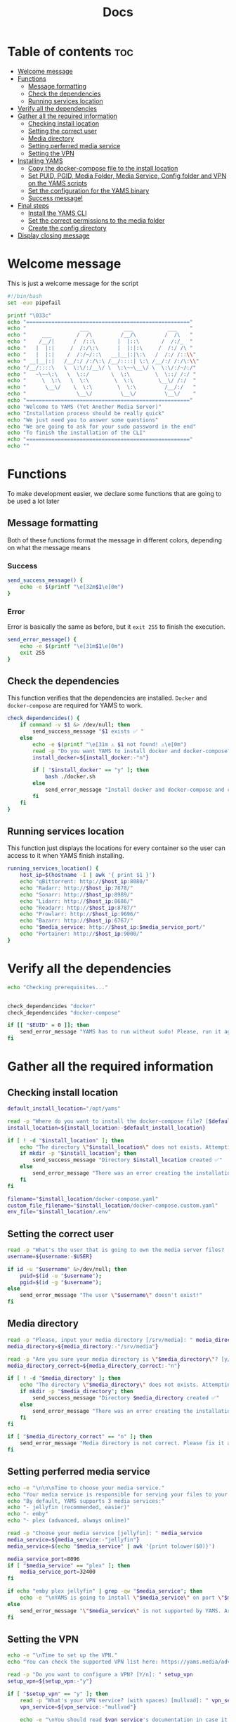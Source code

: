 #+title: Docs
#+PROPERTY: header-args :tangle install.sh
#+auto_tangle: t

* Table of contents :toc:
:PROPERTIES:
:ID:       faf95c8a-9133-4072-8544-0ef456a67611
:END:

- [[#welcome-message][Welcome message]]
- [[#functions][Functions]]
  - [[#message-formatting][Message formatting]]
  - [[#check-the-dependencies][Check the dependencies]]
  - [[#running-services-location][Running services location]]
- [[#verify-all-the-dependencies][Verify all the dependencies]]
- [[#gather-all-the-required-information][Gather all the required information]]
  - [[#checking-install-location][Checking install location]]
  - [[#setting-the-correct-user][Setting the correct user]]
  - [[#media-directory][Media directory]]
  - [[#setting-perferred-media-service][Setting perferred media service]]
  - [[#setting-the-vpn][Setting the VPN]]
- [[#installing-yams][Installing YAMS]]
  - [[#copy-the-docker-compose-file-to-the-install-location][Copy the docker-compose file to the install location]]
  - [[#set-puid-pgid-media-folder-media-service-config-folder-and-vpn-on-the-yams-scripts][Set PUID, PGID, Media Folder, Media Service, Config folder and VPN on the YAMS scripts]]
  - [[#set-the-configuration-for-the-yams-binary][Set the configuration for the YAMS binary]]
  - [[#success-message][Success message!]]
- [[#final-steps][Final steps]]
  - [[#install-the-yams-cli][Install the YAMS CLI]]
  - [[#set-the-correct-permissions-to-the-media-folder][Set the correct permissions to the media folder]]
  - [[#create-the-config-directory][Create the config directory]]
- [[#display-closing-message][Display closing message]]

* Welcome message
:PROPERTIES:
:ID:       525c03eb-cab9-44f8-8cc5-e5ec9035a938
:END:

This is just a welcome message for the script

#+begin_src bash
#!/bin/bash
set -euo pipefail

printf "\033c"
echo "===================================================="
echo "                 ___           ___           ___    "
echo "     ___        /  /\         /__/\         /  /\   "
echo "    /__/|      /  /::\       |  |::\       /  /:/_  "
echo "   |  |:|     /  /:/\:\      |  |:|:\     /  /:/ /\ "
echo "   |  |:|    /  /:/~/::\   __|__|:|\:\   /  /:/ /::\\"
echo " __|__|:|   /__/:/ /:/\:\ /__/::::| \:\ /__/:/ /:/\:\\"
echo "/__/::::\   \  \:\/:/__\/ \  \:\~~\__\/ \  \:\/:/~/:/"
echo "   ~\~~\:\   \  \::/       \  \:\        \  \::/ /:/ "
echo "     \  \:\   \  \:\        \  \:\        \__\/ /:/  "
echo "      \__\/    \  \:\        \  \:\         /__/:/   "
echo "                \__\/         \__\/         \__\/    "
echo "===================================================="
echo "Welcome to YAMS (Yet Another Media Server)"
echo "Installation process should be really quick"
echo "We just need you to answer some questions"
echo "We are going to ask for your sudo password in the end"
echo "To finish the installation of the CLI"
echo "===================================================="
echo ""
#+end_src

* Functions
:PROPERTIES:
:ID:       111a7df4-08f5-4e6c-a799-dd822c5d030e
:END:

To make development easier, we declare some functions that are going to be used a lot later

** Message formatting
:PROPERTIES:
:ID:       61387bd4-2ecf-44fe-ac69-dc6347c0d1b8
:END:
Both of these functions format the message in different colors, depending on what the message means
*** Success
:PROPERTIES:
:ID:       ec8f113c-43f9-4585-a1b5-8c7ec4e84bb2
:END:

#+begin_src bash
send_success_message() {
    echo -e $(printf "\e[32m$1\e[0m")
}
#+end_src

*** Error
:PROPERTIES:
:ID:       1a6cd951-c9ce-46fc-8953-f5e206f7cd23
:END:

Error is basically the same as before, but it ~exit 255~ to finish the execution.

#+begin_src bash
send_error_message() {
    echo -e $(printf "\e[31m$1\e[0m")
    exit 255
}
#+end_src

** Check the dependencies
:PROPERTIES:
:ID:       e7d01eeb-c7ef-42ff-b60d-010be30bc6a8
:END:

This function verifies that the dependencies are installed. ~Docker~ and ~docker-compose~ are required
for YAMS to work.

#+begin_src bash
check_dependencides() {
    if command -v $1 &> /dev/null; then
        send_success_message "$1 exists ✅ "
    else
        echo -e $(printf "\e[31m ⚠️ $1 not found! ⚠️\e[0m")
        read -p "Do you want YAMS to install docker and docker-compose? IT ONLY WORKS ON DEBIAN AND UBUNTU! [y/N]: " install_docker
        install_docker=${install_docker:-"n"}

        if [ "$install_docker" == "y" ]; then
            bash ./docker.sh
        else
            send_error_message "Install docker and docker-compose and come back later!"
        fi
    fi
}
#+end_src

** Running services location
:PROPERTIES:
:ID:       53213557-edfe-4da7-88c0-e0e202429116
:END:

This function just displays the locations for every container so the user can access to it when YAMS
finish installing.

#+begin_src bash
running_services_location() {
    host_ip=$(hostname -I | awk '{ print $1 }')
    echo "qBittorrent: http://$host_ip:8080/"
    echo "Radarr: http://$host_ip:7878/"
    echo "Sonarr: http://$host_ip:8989/"
    echo "Lidarr: http://$host_ip:8686/"
    echo "Readarr: http://$host_ip:8787/"
    echo "Prowlarr: http://$host_ip:9696/"
    echo "Bazarr: http://$host_ip:6767/"
    echo "$media_service: http://$host_ip:$media_service_port/"
    echo "Portainer: http://$host_ip:9000/"
}
#+end_src

* Verify all the dependencies
:PROPERTIES:
:ID:       e945d5a8-5142-41fe-8175-96de7aa84cf2
:END:

#+begin_src bash
echo "Checking prerequisites..."


check_dependencides "docker"
check_dependencides "docker-compose"

if [[ "$EUID" = 0 ]]; then
    send_error_message "YAMS has to run without sudo! Please, run it again with regular permissions"
fi
#+end_src

* Gather all the required information
:PROPERTIES:
:ID:       438cecef-2bd6-4d7c-b429-6c674ae311d9
:END:
** Checking install location
:PROPERTIES:
:ID:       fff12355-9d79-40fe-a540-cfba2a176a3e
:END:

#+begin_src bash
default_install_location="/opt/yams"

read -p "Where do you want to install the docker-compose file? [$default_install_location]: " install_location
install_location=${install_location:-$default_install_location}

if [ ! -d "$install_location" ]; then
    echo "The directory \"$install_location\" does not exists. Attempting to create..."
    if mkdir -p "$install_location"; then
        send_success_message "Directory $install_location created ✅"
    else
        send_error_message "There was an error creating the installation directory at \"$install_location\". Make sure you have the necessary permissions ❌"
    fi
fi

filename="$install_location/docker-compose.yaml"
custom_file_filename="$install_location/docker-compose.custom.yaml"
env_file="$install_location/.env"
#+end_src

** Setting the correct user
:PROPERTIES:
:ID:       7428d7b7-aec5-4638-b370-84e9055fb412
:END:

#+begin_src bash
read -p "What's the user that is going to own the media server files? [$USER]: " username
username=${username:-$USER}

if id -u "$username" &>/dev/null; then
    puid=$(id -u "$username");
    pgid=$(id -g "$username");
else
    send_error_message "The user \"$username\" doesn't exist!"
fi
#+end_src

** Media directory
:PROPERTIES:
:ID:       9726dead-8833-4f23-98b8-2790d72605de
:END:

#+begin_src bash
read -p "Please, input your media directory [/srv/media]: " media_directory
media_directory=${media_directory:-"/srv/media"}

read -p "Are you sure your media directory is \"$media_directory\"? [y/N]: " media_directory_correct
media_directory_correct=${media_directory_correct:-"n"}

if [ ! -d "$media_directory" ]; then
    echo "The directory \"$media_directory\" does not exists. Attempting to create..."
    if mkdir -p "$media_directory"; then
        send_success_message "Directory $media_directory created ✅"
    else
        send_error_message "There was an error creating the installation directory at \"$media_directory\". Make sure you have the necessary permissions ❌"
    fi
fi

if [ "$media_directory_correct" == "n" ]; then
    send_error_message "Media directory is not correct. Please fix it and run the script again ❌"
fi
#+end_src

** Setting perferred media service
:PROPERTIES:
:ID:       3af8dbed-3a88-4739-a721-6434993c0b67
:END:

#+begin_src bash
echo -e "\n\n\nTime to choose your media service."
echo "Your media service is responsible for serving your files to your network."
echo "By default, YAMS supports 3 media services:"
echo "- jellyfin (recommended, easier)"
echo "- emby"
echo "- plex (advanced, always online)"

read -p "Choose your media service [jellyfin]: " media_service
media_service=${media_service:-"jellyfin"}
media_service=$(echo "$media_service" | awk '{print tolower($0)}')

media_service_port=8096
if [ "$media_service" == "plex" ]; then
    media_service_port=32400
fi

if echo "emby plex jellyfin" | grep -qw "$media_service"; then
    echo -e "\nYAMS is going to install \"$media_service\" on port \"$media_service_port\""
else
    send_error_message "\"$media_service\" is not supported by YAMS. Are you sure you chose the correct service?"
fi
#+end_src

** Setting the VPN
:PROPERTIES:
:ID:       1da4fe67-ee20-4b70-8f36-4a9f7161b6ca
:END:

#+begin_src bash
echo -e "\nTime to set up the VPN."
echo "You can check the supported VPN list here: https://yams.media/advanced/vpn."

read -p "Do you want to configure a VPN? [Y/n]: " setup_vpn
setup_vpn=${setup_vpn:-"y"}

if [ "$setup_vpn" == "y" ]; then
    read -p "What's your VPN service? (with spaces) [mullvad]: " vpn_service
    vpn_service=${vpn_service:-"mullvad"}

    echo -e "\nYou should read $vpn_service's documentation in case it has different configurations for username and password."
    echo "The documentation for $vpn_service is here: https://github.com/qdm12/gluetun-wiki/blob/main/setup/providers/${vpn_service// /-}.md"

    read -p "What's your VPN username? (without spaces): " vpn_user

    unset vpn_password
    charcount=0
    prompt="What's your VPN password? (if you are using mullvad, just enter your username again): "
    while IFS= read -p "$prompt" -r -s -n 1 char
    do
        if [[ $char == $'\0' ]]
        then
            break
        fi
        if [[ $char == $'\177' ]] ; then
            if [ $charcount -gt 0 ] ; then
                charcount=$((charcount-1))
                prompt=$'\b \b'
                vpn_password="${vpn_password%?}"
            else
                prompt=''
            fi
        else
            charcount=$((charcount+1))
            prompt='*'
            vpn_password+="$char"
        fi
    done
    echo
fi

echo "Configuring the docker-compose file for the user \"$username\" on \"$install_location\"..."
#+end_src

* Installing YAMS
:PROPERTIES:
:ID:       44e5f3f1-3ae7-4f88-ba96-8149c9980fb2
:END:
** Copy the docker-compose file to the install location
:PROPERTIES:
:ID:       09018e25-ed48-46e9-85c3-586c37844c11
:END:

#+begin_src bash
copy_files=(
    "docker-compose.example.yaml:$filename"
    ".env.example:$env_file"
    "docker-compose.custom.yaml:$custom_file_filename"
)

for file_mapping in "${copy_files[@]}"; do
    source_file="${file_mapping%%:*}"
    destination_file="${file_mapping##*:}"

    echo -e "\nCopying $source_file to $destination_file..."
    if cp "$source_file" "$destination_file"; then
        send_success_message "$source_file was copied successfuly! ✅"
    else
        send_error_message "Failed to copy $source_file to $destination_file. Ensure your user ($USER) has the necessary permissions ❌"
    fi
done
#+end_src

#+RESULTS:

** Set PUID, PGID, Media Folder, Media Service, Config folder and VPN on the YAMS scripts
:PROPERTIES:
:ID:       3d169001-f0f7-477f-a954-0460484f4b43
:END:

This steps prepares all the files with the correct information that was collected on the "[[#gather-all-the-required-information][Gather all the
required information]]" step.

#+begin_src bash
sed -i -e "s|<your_PUID>|$puid|g" "$env_file" \
 -e "s|<your_PGID>|$pgid|g" "$env_file" \
 -e "s|<media_directory>|$media_directory|g" "$env_file" \
 -e "s|<media_service>|$media_service|g" "$env_file" \
 -e "s|<media_service>|$media_service|g" "$filename"

if [ "$media_service" == "plex" ]; then
    sed -i -e "s|#network_mode: host # plex|network_mode: host # plex|g" "$filename"
fi

sed -i -e "s|<install_location>|$install_location|g" "$env_file"

if [ "$setup_vpn" == "y" ]; then
    sed -i -e "s|<vpn_service>|$vpn_service|g" "$env_file" \
     -e "s|<vpn_user>|$vpn_user|g" "$env_file" \
     -e "s|<vpn_password>|$vpn_password|g" "$env_file" \
     -e "s|<vpn_enabled>|$setup_vpn|g" "$env_file" \
     -e "s|#network_mode: \"service:gluetun\"|network_mode: \"service:gluetun\"|g" "$filename" \
     -e "s|ports: # qbittorrent|#port: # qbittorrent|g" "$filename" \
     -e "s|- 8080:8080 # qbittorrent|#- 8080:8080 # qbittorrent|g" "$filename" \
     -e "s|#- 8080:8080/tcp # gluetun|- 8080:8080/tcp # gluetun|g" "$filename"
fi
#+end_src

** Set the configuration for the YAMS binary
:PROPERTIES:
:ID:       b6a8732f-9dbe-4d93-b04d-27156eacdea2
:END:

#+begin_src bash
sed -i -e "s|<filename>|$filename|g" yams \
 -e "s|<custom_file_filename>|$custom_file_filename|g" yams \
 -e "s|<install_location>|$install_location|g" yams
#+end_src

** Success message!
:PROPERTIES:
:ID:       7b0ed8f5-780b-4685-8123-8d5c4229eaba
:END:

Finally, YAMS is installed 🔥. Show the success message

#+begin_src bash
send_success_message "Everything installed correctly! 🎉"

echo "Running the server..."
echo "This is going to take a while..."

docker-compose -f "$filename" up -d
#+end_src
* Final steps
:PROPERTIES:
:ID:       65ce5828-b69a-4a0e-83f6-b029e19caea1
:END:
** Install the YAMS CLI
:PROPERTIES:
:ID:       f4f9d166-8a2b-4d79-bc7f-fe73ecf5fb77
:END:

This steps requires ~sudo~ because it's copying the main yams script to the ~/usr/local/bin/yams~
directory.

#+begin_src bash
echo -e "\nWe need your sudo password to install the YAMS CLI and configure permissions..."

if sudo cp yams /usr/local/bin/yams && sudo chmod +x /usr/local/bin/yams; then
    send_success_message "YAMS CLI installed successfully ✅"
else
    send_error_message "Failed to install YAMS CLI. Make sure you have the necessary permissions ❌"
fi
#+end_src

** Set the correct permissions to the media folder
:PROPERTIES:
:ID:       4cfb9397-776d-46db-84cc-54b78395cba8
:END:

This adds the correct permissions to the media folder, in case they are not correct.

#+begin_src bash
if sudo chown -R "$puid":"$pgid" "$media_directory"; then
    send_success_message "Media folder ownership and permissions set successfully ✅"
else
    send_error_message "Failed to set ownership and permissions for the media folder. Check permissions ❌"
fi
#+end_src

** Create the config directory
:PROPERTIES:
:ID:       699f35fe-edde-406d-be0b-3ff2eaa6d7eb
:END:

This is where all the configurations are going to be saved. If it doesn't it will try and create it. If
it can't be created, we'll raise an error.

#+begin_src bash
if [[ -d "$install_location/config" ]]; then
    send_success_message "Configuration folder \"$install_location/config\" exists ✅"
else
    if sudo mkdir -p "$install_location/config"; then
        send_success_message "Configuration folder \"$install_location/config\" created ✅"
    else
        send_error_message "Failed to create or access the configuration folder. Check permissions ❌"
    fi
fi

if sudo chown -R "$puid":"$pgid" "$install_location/config"; then
    send_success_message "Configuration folder ownership and permissions set successfully ✅"
else
    send_error_message "Failed to set ownership and permissions for the configuration folder. Check permissions ❌"
fi
#+end_src

* Display closing message
:PROPERTIES:
:ID:       238e3eae-9df7-4a7f-a460-7a61c07b5442
:END:

#+begin_src bash
printf "\033c"

echo "========================================================"
echo "     _____          ___           ___           ___     "
echo "    /  /::\        /  /\         /__/\         /  /\    "
echo "   /  /:/\:\      /  /::\        \  \:\       /  /:/_   "
echo "  /  /:/  \:\    /  /:/\:\        \  \:\     /  /:/ /\  "
echo " /__/:/ \__\:|  /  /:/  \:\   _____\__\:\   /  /:/ /:/_ "
echo " \  \:\ /  /:/ /__/:/ \__\:\ /__/::::::::\ /__/:/ /:/ /\\"
echo "  \  \:\  /:/  \  \:\ /  /:/ \  \:\~~\~~\/ \  \:\/:/ /:/"
echo "   \  \:\/:/    \  \:\  /:/   \  \:\  ~~~   \  \::/ /:/ "
echo "    \  \::/      \  \:\/:/     \  \:\        \  \:\/:/  "
echo "     \__\/        \  \::/       \  \:\        \  \::/   "
echo "                   \__\/         \__\/         \__\/    "
echo "========================================================"
send_success_message "All done!✅  Enjoy YAMS!"
echo "You can check the installation on $install_location"
echo "========================================================"
echo "Everything should be running now! To check everything running, go to:"
echo
running_services_location
echo
echo
echo "You might need to wait for a couple of minutes while everything gets up and running"
echo
echo "All the services location are also saved in ~/yams_services.txt"
running_services_location > ~/yams_services.txt
echo "========================================================"
echo
echo "To configure YAMS, check the documentation at"
echo "https://yams.media/config"
echo
echo "========================================================"
exit 0
#+end_src
